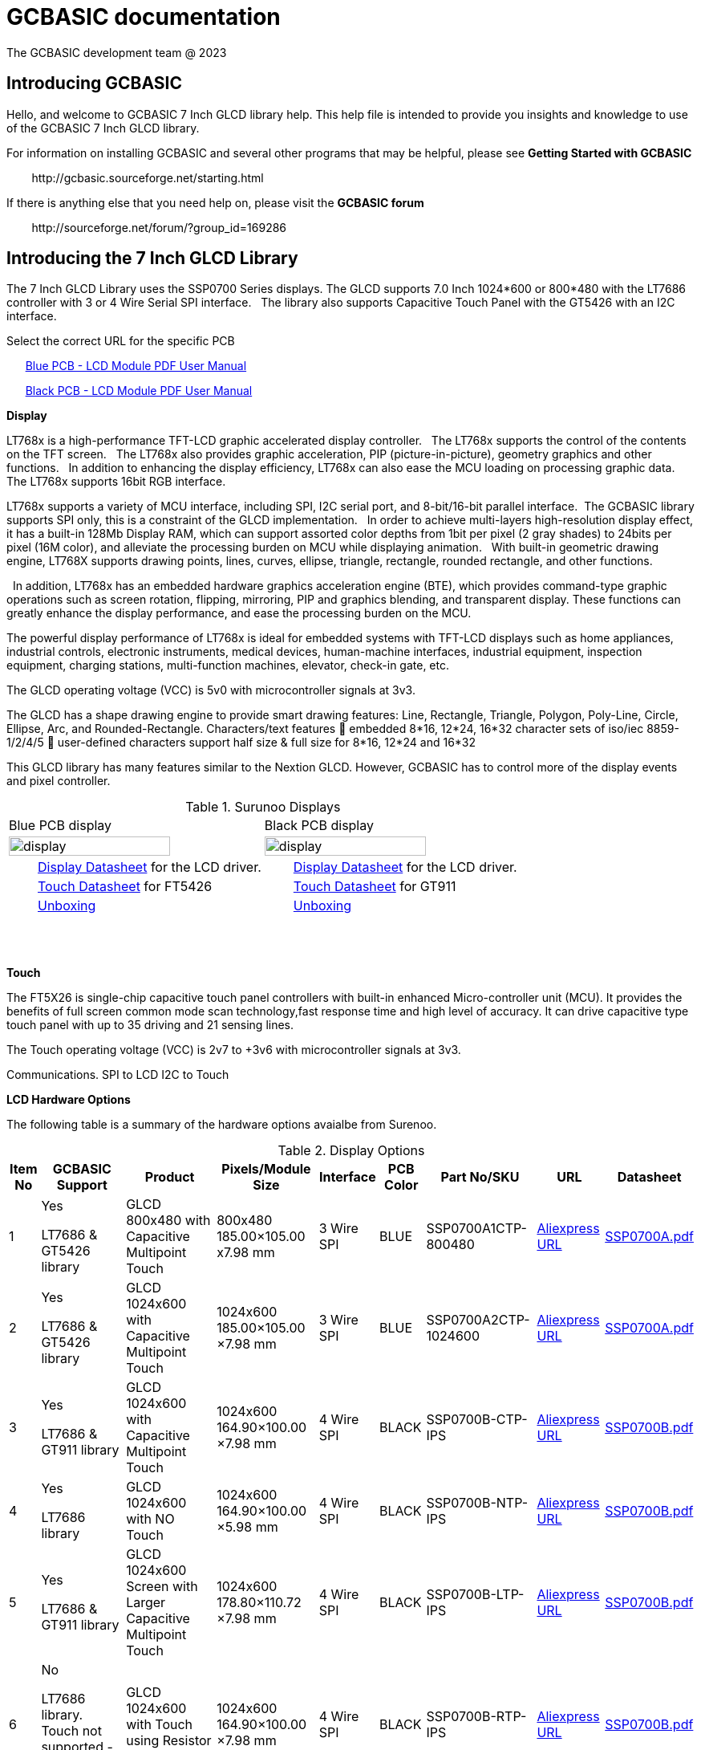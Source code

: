 = GCBASIC documentation
The GCBASIC development team @ 2023



:toc:
:toclevels: 5
:imagesdir: ./images


== Introducing GCBASIC

Hello, and welcome to GCBASIC 7 Inch GLCD library help. This help file is intended
to provide you insights and knowledge to use of the GCBASIC 7 Inch GLCD library.

For information on installing GCBASIC and several other programs that
may be helpful, please see *Getting Started with GCBASIC* 

&#160;&#160;&#160;&#160;&#160;&#160;&#160;&#160;\http://gcbasic.sourceforge.net/starting.html

If there is anything else that you need help on, please visit the *GCBASIC forum*
    
&#160;&#160;&#160;&#160;&#160;&#160;&#160;&#160;\http://sourceforge.net/forum/?group_id=169286

== Introducing the 7 Inch GLCD Library

The 7 Inch GLCD Library uses the SSP0700 Series displays.  The GLCD supports 7.0 Inch 1024*600 or 800*480 with the LT7686 controller with 3 or 4 Wire Serial SPI interface.&#160;&#160;
The library also supports Capacitive Touch Panel with the GT5426 with an I2C interface.

Select the correct URL for the specific PCB 
    
&#160;&#160;&#160;&#160;&#160;&#160;link:referencedocs/SSP0700A.pdf#[Blue  PCB - LCD Module PDF User Manual]

&#160;&#160;&#160;&#160;&#160;&#160;link:referencedocs/SSP0700B.pdf#[Black PCB - LCD Module PDF User Manual]
    
// &#160;&#160;&#160;&#160;&#160;&#160;Example link:https://youtu.be/VVTF-MKvHPE[YouTube video], not using GCBASIC or an 8 -bit microconroller) but this the goal

*Display*

LT768x is a high-performance TFT-LCD graphic accelerated display controller.&#160;&#160;
The LT768x supports the control of the contents on the TFT screen.&#160;&#160;
The LT768x also provides graphic acceleration, PIP (picture-in-picture), geometry graphics and other functions.&#160;&#160;
In addition to enhancing the display efficiency, LT768x can also ease the MCU loading on processing graphic data.&#160;&#160;
The LT768x supports 16bit RGB interface.&#160;&#160;

LT768x supports a variety of MCU interface, including SPI, I2C serial port,
and 8-bit/16-bit parallel interface.&#160;&#160;The GCBASIC library supports SPI only, this is a constraint of the GLCD implementation.&#160;&#160;
In order to achieve multi-layers high-resolution display effect, it has a built-in 128Mb Display RAM, which can support assorted color depths from 1bit per pixel (2 gray shades) to
24bits per pixel (16M color), and alleviate the processing burden on MCU while displaying animation.&#160;&#160;
With built-in geometric drawing engine, LT768X supports drawing points, lines, curves, ellipse, triangle, rectangle, rounded rectangle, and other functions.

&#160;&#160;In addition, LT768x has an embedded hardware graphics acceleration
engine (BTE), which provides command-type graphic operations such as screen rotation, flipping, mirroring, PIP and graphics blending, and transparent display. These functions can greatly enhance the display performance, and ease the processing burden on the MCU.  

The powerful display performance of LT768x is ideal for embedded systems with TFT-LCD displays such as home appliances, industrial controls, electronic instruments,
medical devices, human-machine interfaces, industrial equipment, inspection equipment, charging stations, multi-function machines, elevator, check-in gate, etc.


The GLCD operating voltage (VCC) is 5v0 with microcontroller signals at 3v3.

The GLCD has a shape drawing engine to provide smart drawing features:  Line, Rectangle, Triangle, Polygon, Poly-Line, Circle, Ellipse, Arc, and Rounded-Rectangle. 
Characters/text features  embedded 8*16, 12*24, 16*32 character sets of iso/iec 8859-1/2/4/5  user-defined characters support half size & full size for 8*16, 12*24 and 16*32


This GLCD library has many features similar to the Nextion GLCD.  However, GCBASIC has to control more of the display events and pixel controller.  

//image::7inchdisplay.png[graphic,align="center"]

.Surunoo Displays
//[#img-display,image=7inchdisplay.png,] 
//image::7inchdisplay.png[display,50%,align="center"]  
//{empty} +
//{empty} +

[cols="a,a", frame=none, grid=none]
|===
|Blue PCB display
|Black PCB display
| image::7inchdisplay.png[display,80%,align="center"] 
| image::7inchdisplayBlackCTP.png[display,80%,align="center"] 
|&#160;&#160;&#160;&#160;&#160;&#160;&#160;&#160;link:referencedocs/LT768x_DS_V42_ENG.pdf[Display Datasheet] for the LCD driver.
|&#160;&#160;&#160;&#160;&#160;&#160;&#160;&#160;link:referencedocs/LT768x_DS_V42_ENG.pdf[Display Datasheet] for the LCD driver.
|&#160;&#160;&#160;&#160;&#160;&#160;&#160;&#160;link:referencedocs/FocalTech-FT5x26.pdf[Touch Datasheet] for FT5426
|&#160;&#160;&#160;&#160;&#160;&#160;&#160;&#160;link:referencedocs/GT911_Datasheet.pdf[Touch Datasheet] for GT911
|&#160;&#160;&#160;&#160;&#160;&#160;&#160;&#160;https://youtu.be/oHksMAC8J84?si=ojw3o4qum8WEeD6D[Unboxing]
|&#160;&#160;&#160;&#160;&#160;&#160;&#160;&#160;https://youtu.be/PZ-9b52B7JA?si=pxRQGUtnWSIHauvm[Unboxing]
|===

{empty} +
{empty} +



*Touch*

The FT5X26 is single-chip capacitive touch panel controllers with built-in enhanced Micro-controller unit (MCU). 
It provides the benefits of full screen common mode scan technology,fast response time and high level of accuracy.
It can drive capacitive type touch panel with up to 35 driving and 21 sensing lines.

The Touch operating voltage (VCC) is 2v7 to +3v6 with microcontroller signals at 3v3.



Communications.
                SPI to LCD
                I2C to Touch

*LCD Hardware Options*

The following table is a summary of the hardware options avaialbe from Surenoo.

.Display Options
[cols=9, options="header,autowidth"]
|===
|Item No
|GCBASIC Support
|Product
|Pixels/Module Size
|Interface
|PCB Color
|Part No/SKU
|URL
|Datasheet


|1
|Yes

LT7686 & GT5426 library
|GLCD 800x480 with Capacitive Multipoint Touch	
|800x480
185.00×105.00 
x7.98 mm	
|3 Wire SPI	
|BLUE	
|SSP0700A1CTP-800480	
|https://www.aliexpress.com/item/32978278905.html[Aliexpress URL]
|link:referencedocs/SSP0700A.pdf[SSP0700A.pdf]

|2	
|Yes

LT7686 & GT5426 library
|GLCD 1024x600 with Capacitive Multipoint Touch	
|1024x600
185.00×105.00
×7.98 mm	
|3 Wire SPI	
|BLUE	
|SSP0700A2CTP-1024600	
|https://www.aliexpress.com/item/32978278905.html[Aliexpress URL]
|link:referencedocs/SSP0700A.pdf[SSP0700A.pdf]

|3
|Yes	

LT7686 & GT911 library
|GLCD 1024x600 with Capacitive Multipoint Touch	
|1024x600
164.90×100.00
×7.98 mm	
|4 Wire SPI	
|BLACK	
|SSP0700B-CTP-IPS	
|https://www.aliexpress.com/item/3256805709535490.html[Aliexpress URL]
|link:referencedocs/SSP0700B.pdf[SSP0700B.pdf]

|4
|Yes

LT7686 library
|GLCD 1024x600 with NO Touch	
|1024x600
164.90×100.00
×5.98 mm	
|4 Wire SPI	
|BLACK	
|SSP0700B-NTP-IPS	
|https://www.aliexpress.com/item/3256805709535490.html[Aliexpress URL]
|link:referencedocs/SSP0700B.pdf[SSP0700B.pdf]

|5	
|Yes

LT7686 & GT911 library
|GLCD 1024x600 Screen with Larger Capacitive Multipoint  Touch
|1024x600
178.80×110.72
×7.98 mm	
|4 Wire SPI	
|BLACK	
|SSP0700B-LTP-IPS	
|https://www.aliexpress.com/item/3256805709535490.html[Aliexpress URL]
|link:referencedocs/SSP0700B.pdf[SSP0700B.pdf]

|6
|No

LT7686 library. Touch not supported - no library exists.
|GLCD 1024x600 with Touch using Resistor Touch Panel	
|1024x600
164.90×100.00
×7.98 mm
|4 Wire SPI	
|BLACK	
|SSP0700B-RTP-IPS	
|https://www.aliexpress.com/item/3256805709535490.html[Aliexpress URL]
|link:referencedocs/SSP0700B.pdf[SSP0700B.pdf]
|===

*Blue PCBs.. identification*

The Blue PCB supports the two resolutions. The table shown below is not always completed by Surenoo.  

.PCB Table
[#img-pcbtable,image=pcbtable.png] 
image::pcbtable.png[display,40%,align="center"]  
{empty} +
{empty} +
The table should have the SPI type and the resolution.&#160;&#160;Many supplied GLCD have no table data.  To identify the GLCD the following photograph will help.

.Identifing the type of GLCD
//[#img-idglcd,image=BluePCBTypes.png] 
//image::BluePCBTypes.png[display,20%,align="center"]  
//{empty} +
//{empty} +
The ribbon cable is different on each resolution.&#160;&#160;These photographs will assist in identification of the GLCD resolution.

[cols="a,a,a", frame=none, grid=none]
|===
|800x480 pixel display
|1024x800 pixel display
|1024x800 pixel display

| image::Unit1.png[display,80%,align="center"] 
| image::Unit2.png[display,80%,align="center"] 
| image::Unit3.png[display,80%,align="center"] 

|&#160;&#160;&#160;&#160;&#160;&#160;&#160;&#160;3 wire SPI only
|&#160;&#160;&#160;&#160;&#160;&#160;&#160;&#160;3 wire SPI only
|&#160;&#160;&#160;&#160;&#160;&#160;&#160;&#160;3 or 4 wire SPI

|===




== Connecting the GLCD 


The GLCD comes with a 20 way ribbon cable.&#160;&#160;This should be connected to the 3-wire SPI Interface connector ( 20P/0.5MM ).

.Surunoo PCB

[cols="a,a", frame=none, grid=none]
|===
|[#img-pcboverview,image=pcboverview.png] 
image::pcboverview.png[display,50%,align="center"]  
|[#img-pcboverviewblack,image=pcboverview.png] 
image::pcboverviewblack.png[display,50%,align="center"]  
|===


{empty} +
{empty} +

To provide a robust connection a Straight Surface Mount Pin Header is recommended.

Mfr. Part No.:  Samtec TSM-110-01-F-DV   link:referencedocs/A700000007168287.pdf[Connector Datasheet]. An example  link:https://uk.rs-online.com/web/p/pcb-headers/2086379[product  listing]

The connector looks like this:

.Connector on bench
[#img-connector1,image=connector1] 
image::connector1.png[display,30%,align="center"]  
{empty} +
{empty} +

And, when the connector is  fitted, the connector looks like this:

.20 Way SMD Connector on PCB
[#img-connector2,image=connector2] 
image::connector2.png[display,50%,align="center"]  
{empty} +
{empty} +

== Operating Voltage of the GLCD

The PCB has a VCC of 5V0, and, all signals must be 3v3 ( for LCD and CTP ). 

The datasheets state the PCB has a VCC5V, and the `LCD I/O operating voltage` as 3v3.&#160;&#160;This makes sense but it could be better stated as `LCD I/O signal voltage`` as 3v3.

  
The datasheets also state the CTP `supply voltage` as 3.3..&#160;&#160;This would be better written as `CTP I/O signal voltage` as 3v3.


Note: The microcontroller signals *MUST* be 3v3 for the GLCD to operate within the operating constraints. 

== Operating and Signal Voltages of the Microcontroller

The microcontroller operating must be correct for the operating voltage of the GLCD..&#160;&#160;The safe option is to operate the microcontroller at 3v3.&#160;&#160;Another option would be operate the microcontroller at 5v0 and use a voltage leveler translator.

A voltage level translator, also called level converter or logic level shifter, or level shifter, is a circuit used to translate signals from one logic level or voltage domain to another, allowing compatibility between the GLCD and the microcontroller.


If a voltage level translator is required then two 8-bit voltage level translators will be required to support the 10-bit GLCD and CTP signals.&#160;&#160;6-bits for the GLCD and 4-bits for the CTP.&#160;&#160;A common 0v0 (GND), 3v3 and 5v0 is required across the microcontroller, the PCB and the voltage level translators.

== Connections between Microcontroller and the GLCD

The following table shows the connections required to operate the GLCD and the CTP.&#160;&#160;

The diagram below shows the basic connection to with the microcontroller operating at 3v3.
----

    PCB  ---
            \----------|- 5v0 power supply to LCD PCB
            PCB -------|- 3v3 all signals from microcontroller
            /----------|- 0v0 ( GND ) common
    
----

The diagram below shows the basic connection when using a voltage level translator.

----

    PCB  ---                                      
            \-------------------------------------|- 5v0 power supply to LCD PCB    
             \                                    /----|- 3v3 all signals from microcontroller   
             PCB ---- Voltage Level Translator --|
                                                  \- 3v3 power supply to voltage level translator(s)
            /-------------------------------------|-  0v0 ( GND ) common

----

The advised method to connect as follows:

1. Connect the 0v0 and 5v0.&#160;&#160;Inspect the current to ensure this is within operating limit.
2. Connect the LCD.&#160;&#160;Inspect the current to ensure this is within operating limit.&#160;&#160;Use the `GLCD_PORTTEST_7INCHSURENOO.GCB` to ensure each signal is correct.&#160;&#160;See the next section for details.
3. Connect the CPT.&#160;&#160;Inspect the current to ensure this is within operating limit.&#160;&#160;Use the `CPT_PORTTEST_7INCHSURENOO.GCB` to ensure each signal is correct.&#160;&#160;See the next section for details.

{empty} +
{empty} +

.20 Way Connection
[#img-twentywat,image=20wayConnectorPinout.png] 
image::20wayConnectorPinout.png[display,75%,align="center"]  
{empty} +
{empty} +

== Initial 'Power on' of GLCD 

The initial power up of the GLCD to the correct operating unfornately shows nothing on the GLCD.&#160;&#160;The integrated flash on the Blue or Black PC contains no default information for the LCD.&#160;&#160;

Therefore, unfortunately, upon powering a GLCD black display is shown with no demonstration of activity to provide any operational assuraance.

    Note: Surenoo intend to load a default screen to the GLCD, and, the production of Development Board to showcase the features of these displays.


== Testing the connectivity between the GLCD to the Microcontroller

TBD

== Developing the GLCD library

TBD

== Configuration of the GLCD library

TBD

== Usage of the GLCD library

TBD

== Developing the Touch library

TBD

== Configuration of the Touch library

TBD

== Usage of the Touch library

TBD

